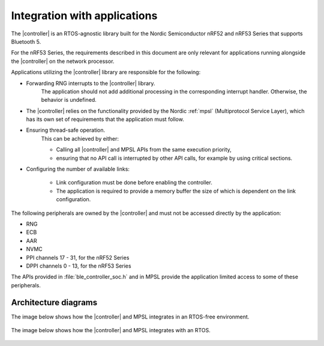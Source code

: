 .. _ble_controller_readme:

Integration with applications
#############################

The |controller| is an RTOS-agnostic library built for the Nordic Semiconductor nRF52 and nRF53 Series that supports Bluetooth 5.

For the nRF53 Series, the requirements described in this document are only relevant for applications running alongside the |controller| on the network processor.

Applications utilizing the |controller| library are responsible for the following:

* Forwarding RNG interrupts to the |controller| library.
   The application should not add additional processing in the corresponding interrupt handler.
   Otherwise, the behavior is undefined.
* The |controller| relies on the functionality provided by the Nordic :ref:`mpsl` (Multiprotocol Service Layer), which has its own set of requirements that the application must follow.
* Ensuring thread-safe operation.
   This can be achieved by either:

   * Calling all |controller| and MPSL APIs from the same execution priority,
   * ensuring that no API call is interrupted by other API calls, for example by using critical sections.

* Configuring the number of available links:

   * Link configuration must be done before enabling the controller.
   * The application is required to provide a memory buffer the size of which is dependent on the link configuration.


The following peripherals are owned by the |controller| and must not be accessed directly by the application:

* RNG
* ECB
* AAR
* NVMC
* PPI channels 17 - 31, for the nRF52 Series
* DPPI channels 0 - 13, for the nRF53 Series

The APIs provided in :file:`ble_controller_soc.h` and in MPSL provide the application limited access to some of these peripherals.

Architecture diagrams
*********************

The image below shows how the |controller| and MPSL integrates in an RTOS-free environment.

.. figure:: pic/Architecture_Without_RTOS.svg

The image below shows how the |controller| and MPSL integrates with an RTOS.

.. figure:: pic/Architecture_With_RTOS.svg
